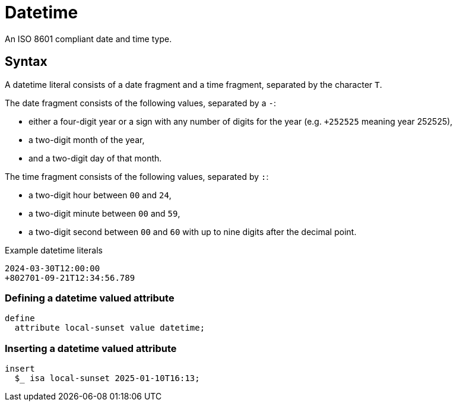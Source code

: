 = Datetime

An ISO 8601 compliant date and time type. 

== Syntax

A datetime literal consists of a date fragment and a time fragment, separated by the character `T`.

The date fragment consists of the following values, separated by a `-`:

* either a four-digit year or a sign with any number of digits for the year (e.g. `+252525` meaning year 252525),
* a two-digit month of the year,
* and a two-digit day of that month.

The time fragment consists of the following values, separated by `:`:

* a two-digit hour between `00` and `24`,
* a two-digit minute between `00` and `59`,
* a two-digit second between `00` and `60` with up to nine digits after the decimal point.

[,typeql]
.Example datetime literals
----
2024-03-30T12:00:00
+802701-09-21T12:34:56.789
----

=== Defining a datetime valued attribute

[,typeql]
----
define
  attribute local-sunset value datetime;
----

=== Inserting a datetime valued attribute

[,typeql]
----
insert
  $_ isa local-sunset 2025-01-10T16:13;
----
